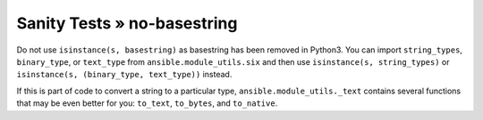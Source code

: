 Sanity Tests » no-basestring
============================

Do not use ``isinstance(s, basestring)`` as basestring has been removed in
Python3.  You can import ``string_types``, ``binary_type``, or ``text_type``
from ``ansible.module_utils.six`` and then use ``isinstance(s, string_types)``
or ``isinstance(s, (binary_type, text_type))`` instead.

If this is part of code to convert a string to a particular type,
``ansible.module_utils._text`` contains several functions that may be even
better for you: ``to_text``, ``to_bytes``, and ``to_native``.
